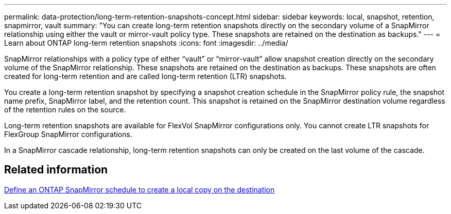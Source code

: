 ---
permalink: data-protection/long-term-retention-snapshots-concept.html
sidebar: sidebar
keywords: local, snapshot, retention, snapmirror, vault
summary: "You can create long-term retention snapshots directly on the secondary volume of a SnapMirror relationship using either the vault or mirror-vault policy type. These snapshots are retained on the destination as backups."
---
= Learn about ONTAP long-term retention snapshots
:icons: font
:imagesdir: ../media/

[.lead]
SnapMirror relationships with a policy type of either “vault” or “mirror-vault” allow snapshot creation directly on the secondary volume of the SnapMirror relationship. These snapshots are retained on the destination as backups. These snapshots are often created for long-term retention and are called long-term retention (LTR) snapshots. 

You create a long-term retention snapshot by specifying a snapshot creation schedule in the SnapMirror policy rule, the snapshot name prefix, SnapMirror label, and the retention count. This snapshot is retained on the SnapMirror destination volume regardless of the retention rules on the source. 

Long-term retention snapshots are available for FlexVol SnapMirror configurations only. You cannot create LTR snapshots for FlexGroup SnapMirror configurations. 

In a SnapMirror cascade relationship, long-term retention snapshots can only be created on the last volume of the cascade. 

== Related information

link:define-schedule-create-local-copy-destination-task.html[Define an ONTAP SnapMirror schedule to create a local copy on the destination]

// 2025-Oct-6, ONTAPDOC-3355